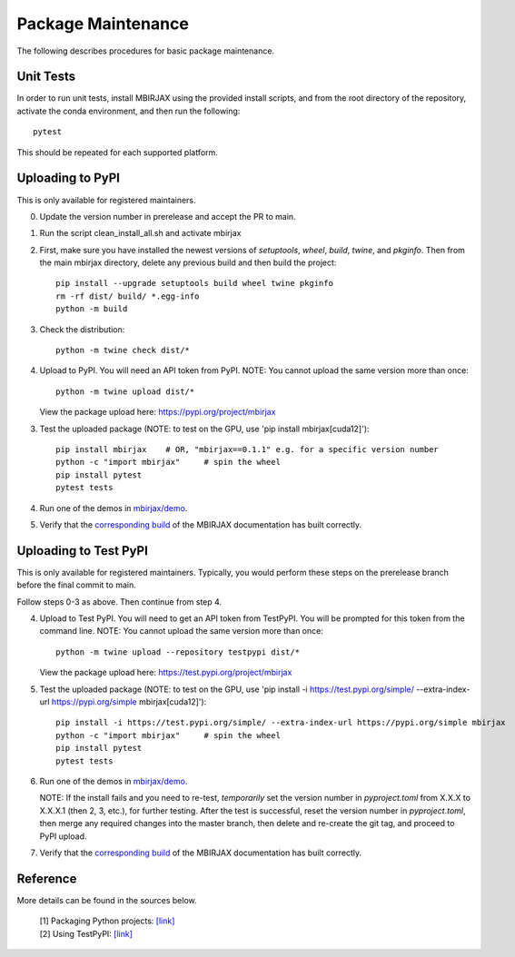 Package Maintenance
===================

The following describes procedures for basic package maintenance.

Unit Tests
----------

In order to run unit tests, install MBIRJAX using the provided install scripts, and from the root directory of the repository, activate the conda environment, and then run the following::

    pytest

This should be repeated for each supported platform.

Uploading to PyPI
-----------------

This is only available for registered maintainers.

0. Update the version number in prerelease and accept the PR to main.

1. Run the script clean_install_all.sh and activate mbirjax

2. First, make sure you have installed the newest versions of `setuptools`, `wheel`, `build`, `twine`, and `pkginfo`. Then from the main mbirjax directory, delete any previous build and then build the project::

    pip install --upgrade setuptools build wheel twine pkginfo
    rm -rf dist/ build/ *.egg-info
    python -m build

3. Check the distribution::

    python -m twine check dist/*

4. Upload to PyPI.  You will need an API token from PyPI.  NOTE: You cannot upload the same version more than once::

    python -m twine upload dist/*

   View the package upload here:
   `https://pypi.org/project/mbirjax <https://pypi.org/project/mbirjax>`__

3. Test the uploaded package (NOTE: to test on the GPU, use 'pip install mbirjax[cuda12]')::

    pip install mbirjax    # OR, "mbirjax==0.1.1" e.g. for a specific version number
    python -c "import mbirjax"     # spin the wheel
    pip install pytest
    pytest tests

4. Run one of the demos in `mbirjax/demo <https://github.com/cabouman/mbirjax/tree/main/demo>`__.


5. Verify that the `corresponding build <https://readthedocs.org/projects/mbirjax/builds/>`__ of the MBIRJAX documentation has built correctly.

Uploading to Test PyPI
----------------------

This is only available for registered maintainers.  Typically, you would perform these steps on the prerelease branch before the final commit to main.

Follow steps 0-3 as above.  Then continue from step 4.

4. Upload to Test PyPI. You will need to get an API token from TestPyPI. You will be prompted for this token from the command line. NOTE: You cannot upload the same version more than once::

    python -m twine upload --repository testpypi dist/*

   View the package upload here:
   `https://test.pypi.org/project/mbirjax <https://test.pypi.org/project/mbirjax>`__

5. Test the uploaded package (NOTE: to test on the GPU, use 'pip install -i https://test.pypi.org/simple/ --extra-index-url https://pypi.org/simple mbirjax[cuda12]')::

    pip install -i https://test.pypi.org/simple/ --extra-index-url https://pypi.org/simple mbirjax
    python -c "import mbirjax"     # spin the wheel
    pip install pytest
    pytest tests

6. Run one of the demos in `mbirjax/demo <https://github.com/cabouman/mbirjax/tree/main/demo>`__.

   NOTE: If the install fails and you need to re-test, *temporarily* set
   the version number in `pyproject.toml` from X.X.X to X.X.X.1 (then 2, 3, etc.),
   for further testing. After the test is successful, reset the version number in
   `pyproject.toml`, then merge any required changes into the master branch,
   then delete and re-create the git tag, and proceed to PyPI upload.

7. Verify that the `corresponding build <https://readthedocs.org/projects/mbirjax/builds/>`__ of the MBIRJAX documentation has built correctly.

Reference
---------

More details can be found in the sources below.

  | [1] Packaging Python projects: `[link] <https://packaging.python.org/tutorials/packaging-projects/>`__
  | [2] Using TestPyPI: `[link] <https://packaging.python.org/guides/using-testpypi/>`__
